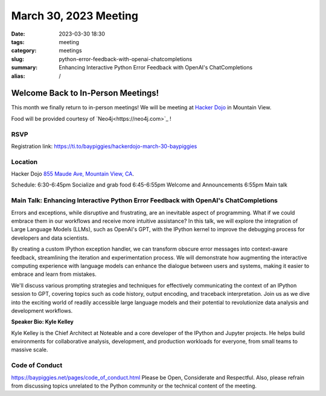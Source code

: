 March 30, 2023 Meeting 
####################################

:date: 2023-03-30 18:30
:tags: meeting
:category: meetings
:slug: python-error-feedback-with-openai-chatcompletions
:summary: Enhancing Interactive Python Error Feedback with OpenAI's ChatCompletions
:alias: /

Welcome Back to In-Person Meetings!
=========================================================================
This month we finally return to in-person meetings! We will be meeting at `Hacker Dojo <https://hackerdojo.org>`_ in Mountain View. 

Food will be provided courtesy of `Neo4j<https://neo4j.com>`_ !

RSVP
----
Registration link: https://ti.to/baypiggies/hackerdojo-march-30-baypiggies


Location
--------
Hacker Dojo
`855 Maude Ave, Mountain View, CA <https://goo.gl/maps/vRMjnfWtQ6HESzDf6>`__.


Schedule:
6:30-6:45pm Socialize and grab food
6:45-6:55pm Welcome and Announcements
6:55pm Main talk



Main Talk: Enhancing Interactive Python Error Feedback with OpenAI's ChatCompletions
---------------------------------------

Errors and exceptions, while disruptive and frustrating, are an inevitable aspect of programming. What if we could embrace them in our workflows and receive more intuitive assistance? In this talk, we will explore the integration of Large Language Models (LLMs), such as OpenAI's GPT, with the IPython kernel to improve the debugging process for developers and data scientists.

By creating a custom IPython exception handler, we can transform obscure error messages into context-aware feedback, streamlining the iteration and experimentation process. We will demonstrate how augmenting the interactive computing experience with language models can enhance the dialogue between users and systems, making it easier to embrace and learn from mistakes.

We'll discuss various prompting strategies and techniques for effectively communicating the context of an IPython session to GPT, covering topics such as code history, output encoding, and traceback interpretation. Join us as we dive into the exciting world of readily accessible large language models and their potential to revolutionize data analysis and development workflows.


**Speaker Bio: Kyle Kelley**

Kyle Kelley is the Chief Architect at Noteable and a core developer of the IPython and Jupyter projects. He helps build environments for collaborative analysis, development, and production workloads for everyone, from small teams to massive scale.


Code of Conduct
---------------
https://baypiggies.net/pages/code_of_conduct.html
Please be Open, Considerate and Respectful. Also, please refrain from discussing topics unrelated to the Python community or the technical content of the meeting.
